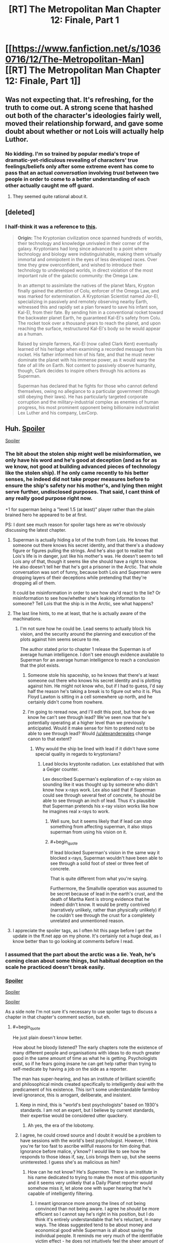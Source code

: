 #+TITLE: [RT] The Metropolitan Man Chapter 12: Finale, Part 1

* [[https://www.fanfiction.net/s/10360716/12/The-Metropolitan-Man][[RT] The Metropolitan Man Chapter 12: Finale, Part 1]]
:PROPERTIES:
:Author: alexanderwales
:Score: 45
:DateUnix: 1405927044.0
:END:

** Was not expecting that. It's refreshing, for the truth to come out. A strong scene that hashed out both of the character's ideologies fairly well, moved their relationship forward, and gave some doubt about whether or not Lois will actually help Luthor.
:PROPERTIES:
:Author: EndlessStrategy
:Score: 15
:DateUnix: 1405942340.0
:END:

*** No kidding. I'm so trained by popular media's trope of dramatic-yet-ridiculous revealing of characters' true feelings/beliefs only after some extreme event has come to pass that an actual /conversation/ involving /trust/ between two people in order to come to a better understanding of each other actually caught me off guard.
:PROPERTIES:
:Author: ignirtoq
:Score: 10
:DateUnix: 1405945675.0
:END:

**** They seemed quite rational about it.
:PROPERTIES:
:Author: mynoduesp
:Score: 1
:DateUnix: 1406057255.0
:END:


** [deleted]
:PROPERTIES:
:Score: 9
:DateUnix: 1405991081.0
:END:

*** I half-think it was a reference to [[http://dresdencodak.tumblr.com/post/10979241054/rebooting-the-justice-league][this]].

#+begin_quote
  *Origin:* The Kryptonian civilization once spanned hundreds of worlds, their technology and knowledge unrivaled in their corner of the galaxy. Kryptonians had long since advanced to a point where technology and biology were indistinguishable, making them virtually immortal and omnipotent in the eyes of less developed races. Over time they grew overconfident, and wished to introduce their technology to undeveloped worlds, in direct violation of the most important rule of the galactic community: the Omega Law.

  In an attempt to assimilate the natives of the planet Mars, Krypton finally gained the attention of Colu, enforcer of the Omega Law, and was marked for extermination. A Kryptonian Scientist named Jor-El, specializing in passively and remotely observing nearby Earth, witnessed this and rapidly set a plan forward to save his infant son, Kal-El, from their fate. By sending him in a conventional rocket toward the backwater planet Earth, he guaranteed Kal-El's safety from Colu. The rocket took over a thousand years to reach the planet, and upon reaching the surface, restructured Kal-El's body so he would appear as a human.

  Raised by simple farmers, Kal-El (now called Clark Kent) eventually learned of his heritage when examining a recorded message from his rocket. His father informed him of his fate, and that he must never dominate the planet with his immense power, as it would warp the fate of all life on Earth. Not content to passively observe humanity, though, Clark decides to inspire others through his actions as Superman.

  Superman has declared that he fights for those who cannot defend themselves, owing no allegiance to a particular government (though still obeying their laws). He has particularly targeted corporate corruption and the military-industrial complex as enemies of human progress, his most prominent opponent being billionaire industrialist Lex Luther and his company, LexCorp.
#+end_quote
:PROPERTIES:
:Author: AmeteurOpinions
:Score: 3
:DateUnix: 1406032240.0
:END:


** Huh. [[#s][Spoiler]]

[[#s][Spoiler]]
:PROPERTIES:
:Author: aeschenkarnos
:Score: 8
:DateUnix: 1405931824.0
:END:

*** The bit about the stolen ship might well be misinformation, we only have his word and he's good at deception (and as for as we know, not good at building advanced pieces of technology like the stolen ship). If he only came recently to his better senses, he indeed did not take proper measures before to ensure the ship's safety nor his mother's, and lying then might serve further, undisclosed purposes. That said, I cant think of any really good purpose right now.

+1 for superman being a "level 1.5 (at least)" player rather than the plain brained hero he appeared to be at first.

PS: I dont see much reason for spoiler tags here as we're obviously discussing the latest chapter.
:PROPERTIES:
:Author: makemeunsee
:Score: 4
:DateUnix: 1405942904.0
:END:

**** Superman is actually hiding a lot of the truth from Lois. He knows that someone out there knows his secret identity, and that there's a shadowy figure or figures pulling the strings. And he's also got to realize that Lois's life is in danger, just like his mother's was. He doesn't seem to tell Lois any of that, though it seems like she should have a right to know. He also doesn't tell her that he's got a prisoner in the Arctic. That whole conversation was sort of funny, because both Lois and Superman were dropping layers of their deceptions while pretending that they're dropping all of them.

It could be misinformation in order to see how she'd react to the lie? Or misinformation to see how/whether she's leaking information to someone? Tell Lois that the ship is in the Arctic, see what happens?
:PROPERTIES:
:Score: 6
:DateUnix: 1405951868.0
:END:


**** The last line hints, to me at least, that he is actually aware of the machinations.
:PROPERTIES:
:Author: Coadie
:Score: 5
:DateUnix: 1405943881.0
:END:

***** I'm not sure how he could be. Lead seems to actually block his vision, and the security around the planning and execution of the plots against him seems secure to me.

The author stated prior to chapter 1 release the Superman is of average human intelligence. I don't see enough evidence available to Superman for an average human intelligence to reach a conclusion that the plot exists.
:PROPERTIES:
:Author: trifith
:Score: 1
:DateUnix: 1405951610.0
:END:

****** Someone stole his spaceship, so he knows that there's at least someone out there who knows his secret identity and is plotting against him. He might not know who, but if I had to guess, I'd say half the reason he's taking a break is to figure out who it is. Plus Floyd Lawton is sitting in a cell somewhere up north, and he certainly didn't come from nowhere.
:PROPERTIES:
:Score: 6
:DateUnix: 1405952133.0
:END:


****** I'm going to reread now, and I'll edit this post, but how do we know he can't see through lead? We've seen now that he's potentially operating at a higher level than we previously anticipated. Would it make sense for him to pretend not to be able to see through lead? Would [[/u/alexanderwales]] change canon to that extent?
:PROPERTIES:
:Author: Coadie
:Score: 1
:DateUnix: 1405954809.0
:END:

******* Why would the ship be lined with lead if it didn't have some special quality in regards to kryptonians?
:PROPERTIES:
:Author: EndlessStrategy
:Score: 2
:DateUnix: 1405957415.0
:END:

******** Lead blocks kryptonite radiation. Lex established that with a Geiger counter.

Lex described Superman's explanation of x-ray vision as sounding like it was thought up by someone who didn't know how x-rays work. Lex also said that if Superman could see through several feet of concrete, he should be able to see through an inch of lead. Thus it's plausible that Superman pretends his x-ray vision works like how he imagines real x-rays to work.
:PROPERTIES:
:Author: zedMinusMinus
:Score: 1
:DateUnix: 1405973582.0
:END:

********* Well sure, but it seems likely that if lead can stop something from affecting superman, it also stops superman from using his vision on it.
:PROPERTIES:
:Author: EndlessStrategy
:Score: 3
:DateUnix: 1406007286.0
:END:


********* #+begin_quote
  If lead blocked Superman's vision in the same way it blocked x-rays, Superman wouldn't have been able to see through a solid foot of steel or three feet of concrete.
#+end_quote

That is quite different from what you're saying.

Furthermore, the Smallville operation was assumed to be secret because of lead in the earth's crust, and the death of Martha Kent is strong evidence that he indeed didn't know. It would be pretty contrived (narratively unlikely, rather than physically unlikely) if he couldn't see through the crust for a completely unrelated and unmentioned reason.
:PROPERTIES:
:Author: philip1201
:Score: 2
:DateUnix: 1405978135.0
:END:


**** I appreciate the spoiler tags, as I often hit this page before I get the update in the ff.net app on my phone. It's certainly not a huge deal, as I know better than to go looking at comments before I read.
:PROPERTIES:
:Author: trifith
:Score: 2
:DateUnix: 1405949092.0
:END:


*** I assumed that the part about the arctic was a lie. Yeah, he's coming clean about some things, but habitual deception on the scale he practiced doesn't break easily.
:PROPERTIES:
:Author: VorpalAuroch
:Score: 4
:DateUnix: 1405960733.0
:END:


*** [[#s][Spoiler]]

[[#s][Spoiler]]

[[#s][Spoiler]]

As a side note I'm not sure it's necessary to use spoiler tags to discuss a chapter in that chapter's comment section, but eh.
:PROPERTIES:
:Author: Kodix
:Score: 5
:DateUnix: 1405941433.0
:END:

**** #+begin_quote
  He just plain doesn't know better.
#+end_quote

How about he bloody listened? The early chapters note the existence of many different people and organisations with ideas to do much greater good in the same amount of time as what he is getting. Psychologists exist, so if he fears going insane he can get help rather than trying to self-medicate by having a job on the side as a reporter.

The man has super-hearing, and has an institute of brilliant scientific and philosophical minds created specifically to intelligently deal with the predicament of his existence. This isn't some understandable farmboy level ignorance, this is arrogant, deliberate, and insistent.
:PROPERTIES:
:Author: philip1201
:Score: 5
:DateUnix: 1406066133.0
:END:

***** Keep in mind, this is "world's best psychologists" based on 1930's standards. I am not an expert, but I believe by current standards, their expertise would be considered utter quackery.
:PROPERTIES:
:Author: Iconochasm
:Score: 3
:DateUnix: 1406156636.0
:END:

****** Ah yes, the era of the lobotomy.
:PROPERTIES:
:Author: alexanderwales
:Score: 3
:DateUnix: 1406157055.0
:END:


***** I agree, he could crowd source and I doubt it would be a problem to have sessions with the world's best psychologist. However, I think you're far too fast to ascribe willfull reasons for him doing that. Ignorance before malice, y'know? I /would/ like to see how he responds to those ideas if, say, Lois brings them up, but she seems uninterested. I guess she's as malicious as him?
:PROPERTIES:
:Author: Kodix
:Score: 0
:DateUnix: 1406092133.0
:END:

****** How can he not know? He's /Superman/. There is an institute in his name dedicated to trying to make the most of this opportunity and it seems very unlikely that a Daily Planet reporter would somehow miss it, let alone one with super hearing that he's capable of intelligently filtering.
:PROPERTIES:
:Author: philip1201
:Score: 1
:DateUnix: 1406106918.0
:END:

******* I meant ignorance more among the lines of not being convinced than not being aware. I agree he /should/ be more efficient so I cannot say he's right in his position, but I do think it's entirely understandable that he's reluctant, in many ways. The ideas suggested tend to be about money and economical good while Superman is all about saving the individual people. It reminds me very much of the identifiable victim effect - he does not intuitively feel the sheer amount of good he could do by being more efficient compared to saving people individually.

Well, perhaps. We do not get to see his actual reasoning besides him wanting to remain impartial. But I absolutely do not think that most people with his personality parameters (non-violent, resents money, wants to do the most good possible, etc) and background would choose very differently, not immediately.
:PROPERTIES:
:Author: Kodix
:Score: 2
:DateUnix: 1406114907.0
:END:

******** I meant "this isn't some understandable farmboy level ignorance" more along the lines of not being morally responsible due to unintentional ignorance, with "understandable" more along the lines of 'morally excusable'.

His ignorance is deliberately enforced with his arrogant dismissal of the opinions of people much smarter and much more experienced than him. I'm sure people can understand his reasoning, but that doesn't excuse his actions.
:PROPERTIES:
:Author: philip1201
:Score: 1
:DateUnix: 1406129304.0
:END:


** It seems odd to me that Lois hasn't made the conclusion that "Clark Kent" is Superman's way of staying connected to the human world. That is who he is first, then Superman. If he dedicates himself wholly to the latter, he's concerned he'll lose touch with his human side; ironically, fulfilling the exact fears Lois and Lex have about a Superman living amongst mortals.

I agree that Supes is wasting time working at the Daily Planet instead of stopping disasters; however, it's abundantly clear that he has the same mental stress limits as other humans. If he is terrified of what he'll become if he totally gives into the Superman persona, that should be STRONG evidence in support of his actions, instead of a weapon to be used against him by Lex and Lois.

As smart as they both are, they are making the critical mistake of assuming they can figure everything out without actually /talking to him about it/. Granted, he hasn't been open about his true heritage with anyone til now, which is why I've let it slide thus far.

Lex was on the right track with the concern about a human connection/empathy; however, tricking and lying to him (on both Lex and Lois' part) is a weak battle-plan compared to just talking to the man and working out with him what he needs to do to stay Superman and sane.
:PROPERTIES:
:Author: Ulmaxes
:Score: 7
:DateUnix: 1405985096.0
:END:

*** The problem is that talking to him is a high risk / unknown reward strategy. If you talk to him about something important and he doesn't like what you say he could lash out. If he doesn't like what you say and it's the last straw, then he snaps and you've created what you were trying to avert.

On the other hand, talking to him might help ground him...but what if it isn't enough, and he goes bad anyway? Then he knows who you are and might well target you first.
:PROPERTIES:
:Author: eaglejarl
:Score: 4
:DateUnix: 1406001227.0
:END:

**** Superman has made it very clear repeatedly that he has extremely strong morals, and is very adverse to lashing out. It took a guy repeatedly aggravating him, confessing his crimes, sending people to rape children and lots of other things to get him to kill. It took killing his mother.

Lois likely could say a lot of things without him lashing out given his personality. He clearly isn't going to lash out at relatively minor things like "Maybe you should give criminals jobs, not just beat them up."
:PROPERTIES:
:Author: Nepene
:Score: 3
:DateUnix: 1406016033.0
:END:

***** Would you bet your life on it, when him losing control is the very thing that you're afraid of? I agree that it isn't likely. I simply understand why Lois and Lex might not be eager to do that.
:PROPERTIES:
:Author: eaglejarl
:Score: 3
:DateUnix: 1406023772.0
:END:

****** This sort of logic is very holey.

Would I bet my life on it? Yes. Why? Because their whole thing is that they are already betting their lives and are willing to do so. They are trying to poison him, attack him, kill him, be aggressive to him. They are clearly willing to risk their lives.

Based on their models of human emotions and his behavior talking to him is likely to have a much higher reward/ risk ratio than trying to kill him, or murdering his mother. Any course of action could lead to risk/ benefit, but they should base their actions on what is likely to happen. They shouldn't purposely only pursue what they know is a high risk/ medium reward strategy when there is an alternative low risk/ high reward strategy that carries little additional risk.

They should also be considering other scenarios. What if other super beings come? What if the Superman thing is an elaborate test by some godlike entity? What if the USA is invaded? Those scenarios should carry some weight, Superman could reduce the risk of a mass extinction.
:PROPERTIES:
:Author: Nepene
:Score: 5
:DateUnix: 1406025500.0
:END:

******* Up until this Chapter, I was definitely willing to respect Lex/Lois' tactics- Supes was an unknown on the most important of factors, mentality. Sure he acted nice in the interviews and played a good Smallville, but those could be ploys. Now that they've had an honest conversation about who he is, Lois has the responsibility of re-evaluating the risks as she sees them.

Her old info: unknown mindset, clearly lying about who he is, extinction-level powerhouse. High-risk to talk to directly.

Her new info: known mindset (lonely Smallville kid with superpowers but potentially limited rationality skills), lying to protect his own sanity, still extinction-level powerhouse. Low-risk to talk to directly.

I know which one of those I'd bet my life on, if I knew I was one of the few people who could make a difference.
:PROPERTIES:
:Author: Ulmaxes
:Score: 5
:DateUnix: 1406036148.0
:END:

******** I agree, it's very clear what sort of personality he has and how she should react to him if she wants to minimize the extinction risk which is- say her feelings, speak freely directly to him. He very explicitly told her how to make him happy.
:PROPERTIES:
:Author: Nepene
:Score: 2
:DateUnix: 1406037726.0
:END:


******** The issue now is that Lois and Lee, through deception, have created a rift, a breakdown in communication between themselves, which could have dire consequences.
:PROPERTIES:
:Author: sullyj3
:Score: 1
:DateUnix: 1406053282.0
:END:


******* #+begin_quote
  This sort of logic is very holey.
#+end_quote

Your opinion is noted.

The sensible thing to do, actually, would be to pursue both options in parallel. Although different people should be on each side of the program -- you don't want Superman to notice that his friend and consigliere is also looking for ways to kill him.
:PROPERTIES:
:Author: eaglejarl
:Score: 2
:DateUnix: 1406047753.0
:END:

******** I think pursuing them in sequence might be safer. If the low risk, low danger options of talking are successful they vastly reduce the risk.

After all, even in his death throes Superman could still be deadly.

[[http://en.wikipedia.org/wiki/Acute_radiation_syndrome#Signs_and_symptoms]]

If the kryptonite radiation hits him you could have one day of an insane god with super diarrhea, a massive headache, superpowered spasms, superpowered vomiting, given knowledge of pre-existing radiation symptoms. Any other (safe) option would be preferable.

Plus if he believes his friend is conspiring with the person trying to kill him his danger increases. Ideally, you'd want to use subtle methods to encourage those around him to talk to him and be friendly, and do nothing that looked like an order, or which could conceivably be seen as a lie if the person had to talk about their contact.
:PROPERTIES:
:Author: Nepene
:Score: 2
:DateUnix: 1406048347.0
:END:

********* ***** 
      :PROPERTIES:
      :CUSTOM_ID: section
      :END:
****** 
       :PROPERTIES:
       :CUSTOM_ID: section-1
       :END:
**** 
     :PROPERTIES:
     :CUSTOM_ID: section-2
     :END:
Section 1. [[https://en.wikipedia.org/wiki/Acute_radiation_syndrome#Signs_and_symptoms][*Signs and symptoms*]] of article [[https://en.wikipedia.org/wiki/Acute%20radiation%20syndrome][*Acute radiation syndrome*]]: [[#sfw][]]

--------------

#+begin_quote
  Classically acute radiation syndrome is divided into three main presentations: [[https://en.wikipedia.org/wiki/Haematopoiesis][hematopoietic]], [[https://en.wikipedia.org/wiki/Gastrointestinal][gastrointestinal]] and [[https://en.wikipedia.org/wiki/Neurological][neurological]]/[[https://en.wikipedia.org/wiki/Vascular][vascular]]. These symptoms may or may not be preceded by a [[https://en.wikipedia.org/wiki/Prodrome][prodrome]]. The speed of onset of symptoms is related to radiation exposure, with greater doses resulting in a shorter delay in symptom onset. These presentations presume whole-body exposure and many of them are markers which are not valid if the entire body has not been exposed. Each syndrome requires that the tissue showing the syndrome itself be exposed. The hematopoietic syndrome requires exposure of the areas of bone marrow actively forming blood elements (i.e., the pelvis and sternum in adults). The neurovascular symptoms require exposure of the brain. The gastrointestinal syndrome is not seen if the stomach and intestines are not exposed to radiation.
#+end_quote

--------------

^{Interesting:} [[https://en.wikipedia.org/wiki/Radiation-induced_cancer][^{Radiation-induced} ^{cancer}]] ^{|} [[https://en.wikipedia.org/wiki/Chernobyl_disaster][^{Chernobyl} ^{disaster}]] ^{|} [[https://en.wikipedia.org/wiki/Ionizing_radiation][^{Ionizing} ^{radiation}]] ^{|} [[https://en.wikipedia.org/wiki/Chronic_radiation_syndrome][^{Chronic} ^{radiation} ^{syndrome}]]

^{Parent} ^{commenter} ^{can} [[http://www.np.reddit.com/message/compose?to=autowikibot&subject=AutoWikibot%20NSFW%20toggle&message=%2Btoggle-nsfw+cj4l443][^{toggle} ^{NSFW}]] ^{or[[#or][]]} [[http://www.np.reddit.com/message/compose?to=autowikibot&subject=AutoWikibot%20Deletion&message=%2Bdelete+cj4l443][^{delete}]]^{.} ^{Will} ^{also} ^{delete} ^{on} ^{comment} ^{score} ^{of} ^{-1} ^{or} ^{less.} ^{|} [[http://www.np.reddit.com/r/autowikibot/wiki/index][^{FAQs}]] ^{|} [[http://www.np.reddit.com/r/autowikibot/comments/1x013o/for_moderators_switches_commands_and_css/][^{Mods}]] ^{|} [[http://www.np.reddit.com/r/autowikibot/comments/1ux484/ask_wikibot/][^{Magic} ^{Words}]]
:PROPERTIES:
:Author: autowikibot
:Score: 1
:DateUnix: 1406048391.0
:END:


********* That isn't how kryptonite works on Superman. It's not real radiation, it's a magical black-box "it does this" thing. Same as his "X-ray vision" which has nothing whatsoever to do with X-rays.
:PROPERTIES:
:Author: eaglejarl
:Score: 1
:DateUnix: 1406065153.0
:END:

********** They don't really know how it works on Superman so they should make some predictions based on existing radiation.

If they knew how it worked they'd know that sometimes trying to recreate kryptonite creates kryptonite which has wildly varying effects, including in the movies, splitting him into a good and an evil version.
:PROPERTIES:
:Author: Nepene
:Score: 2
:DateUnix: 1406065451.0
:END:

*********** deleted [[https://pastebin.com/FcrFs94k/25651][^{^{^{What}}} ^{^{^{is}}} ^{^{^{this?}}}]]
:PROPERTIES:
:Author: Gold_Leaf_Initiative
:Score: 1
:DateUnix: 1414103979.0
:END:

************ They don't really know much. They're guessing based on limited testing and science. They have performed a small number of tests. They don't know other tests wouldn't reveal different things. Radiation for example often takes months or years to affect organisms.
:PROPERTIES:
:Author: Nepene
:Score: 1
:DateUnix: 1414104742.0
:END:


***** He's been clear about his /Biblical/ morals. Frankly, I'd be terrified that hearing ALL of the evil in the world might make him go all Old Testament.
:PROPERTIES:
:Author: Iconochasm
:Score: 1
:DateUnix: 1406156789.0
:END:

****** He has biblical morals, but he's also said he prefers to avoid controversy where he can.

As such people should work very hard to make it easy for him to follow his morals.
:PROPERTIES:
:Author: Nepene
:Score: 1
:DateUnix: 1406156937.0
:END:


****** Many christians don't believe the OT laws are in any way binding today.
:PROPERTIES:
:Author: dcb720
:Score: 1
:DateUnix: 1406352575.0
:END:

******* I actually knew that, but I was thinking more in terms of /attitude/ than laws. Start smiting "sinners" instead of trying to rehabilitate them. They'll just get off on a technicality anyway...
:PROPERTIES:
:Author: Iconochasm
:Score: 1
:DateUnix: 1406353186.0
:END:

******** Well, the NT says be harmless as doves, and Romans 12-13 indicates christians should not be part of the government nor take vengeance.

But it's hard to find a Bible-believer that believes those parts.
:PROPERTIES:
:Author: dcb720
:Score: 1
:DateUnix: 1406357688.0
:END:


******** deleted [[https://pastebin.com/FcrFs94k/30474][^{^{^{What}}} ^{^{^{is}}} ^{^{^{this?}}}]]
:PROPERTIES:
:Author: Gold_Leaf_Initiative
:Score: 1
:DateUnix: 1414103860.0
:END:

********* Yes, he says that while shown in the story. In another 40 years of hearing every rape, murder or abused child on the planet?
:PROPERTIES:
:Author: Iconochasm
:Score: 1
:DateUnix: 1414104453.0
:END:

********** deleted [[https://pastebin.com/FcrFs94k/50912][^{^{^{What}}} ^{^{^{is}}} ^{^{^{this?}}}]]
:PROPERTIES:
:Author: Gold_Leaf_Initiative
:Score: 1
:DateUnix: 1414110294.0
:END:


** Superman's comment about moving the spaceship seems odd. If he isn't lying, he presumably put a decoy spaceship in, but I can't see for what motive. Why would a decoy spaceship be better than none at all? Especially since it contains kryptonite. Perhaps he just couldn't move the kryptonite? Or it could be a fake? But if it were a fake then Lex has no ability to harm him next chapter, which would be an extremely disappointing finale.

Him lying doesn't seem to make much sense either. He clearly acknowledges the need to move it, so why wouldn't he have? It is surely within his ability, even with the kryptonite inside it. And for what purpose did he lie?

This line will hopefully make sense next chapter, because I am currently at a loss
:PROPERTIES:
:Author: Zephyr1011
:Score: 5
:DateUnix: 1405961090.0
:END:

*** My thought was that for some reason he didn't want to admit to Lois that the spaceship had been stolen by someone, so instead he just told her that he'd moved it a long time ago. And of course he now acknowledges the need to move it, because of hindsight; it was just stolen!
:PROPERTIES:
:Author: omgimpwned
:Score: 10
:DateUnix: 1405962925.0
:END:

**** Good point, that does seem a more plausible hypothesis than any of mine. Although I would've thought that superman might've trusted her with the information, given how much else he told her. He did leave out Floyd though, so perhaps
:PROPERTIES:
:Author: Zephyr1011
:Score: 1
:DateUnix: 1405964153.0
:END:


** Awesome!

When I'm reading these types of situations like the first bit I always find myself struggling to keep a straight face in case one of the characters knows that I know the thing. Does anyone else do that?

Is PU-356 a Looney Toons reference?

"sign from god" -> "sign from God"
:PROPERTIES:
:Author: TimTravel
:Score: 1
:DateUnix: 1406017301.0
:END:

*** #+begin_quote
  PU-356
#+end_quote

I can't fine a Loony Toons reference to PU-356, but I presume you're thinking of the [[https://www.youtube.com/watch?v=QuUJfYcn3V4][Q-36 Explosive Space Modulator]]
:PROPERTIES:
:Author: trifith
:Score: 2
:DateUnix: 1406047522.0
:END:

**** There are a few variations: the uranium pu-36 explosive space modulator and the illudium q-36 explosive space modulator among them.
:PROPERTIES:
:Author: TimTravel
:Score: 1
:DateUnix: 1406080538.0
:END:


** That was very nice. The deception on both sides was getting to be discomforting. I think Lois' turnaround in attitude was a little quick to be believable though. Part of that is that really, her hatred of the guy was a bit too intense to be believable beforehand. That's just my experience though.
:PROPERTIES:
:Author: sullyj3
:Score: 1
:DateUnix: 1406052784.0
:END:
